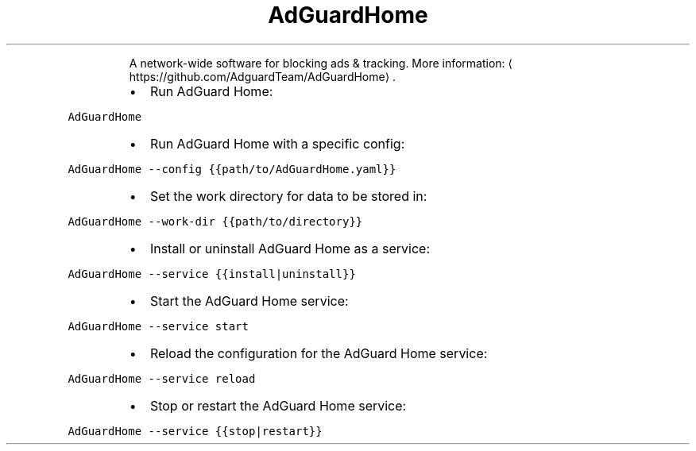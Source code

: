 .TH AdGuardHome
.PP
.RS
A network\-wide software for blocking ads & tracking.
More information: \[la]https://github.com/AdguardTeam/AdGuardHome\[ra]\&.
.RE
.RS
.IP \(bu 2
Run AdGuard Home:
.RE
.PP
\fB\fCAdGuardHome\fR
.RS
.IP \(bu 2
Run AdGuard Home with a specific config:
.RE
.PP
\fB\fCAdGuardHome \-\-config {{path/to/AdGuardHome.yaml}}\fR
.RS
.IP \(bu 2
Set the work directory for data to be stored in:
.RE
.PP
\fB\fCAdGuardHome \-\-work\-dir {{path/to/directory}}\fR
.RS
.IP \(bu 2
Install or uninstall AdGuard Home as a service:
.RE
.PP
\fB\fCAdGuardHome \-\-service {{install|uninstall}}\fR
.RS
.IP \(bu 2
Start the AdGuard Home service:
.RE
.PP
\fB\fCAdGuardHome \-\-service start\fR
.RS
.IP \(bu 2
Reload the configuration for the AdGuard Home service:
.RE
.PP
\fB\fCAdGuardHome \-\-service reload\fR
.RS
.IP \(bu 2
Stop or restart the AdGuard Home service:
.RE
.PP
\fB\fCAdGuardHome \-\-service {{stop|restart}}\fR
